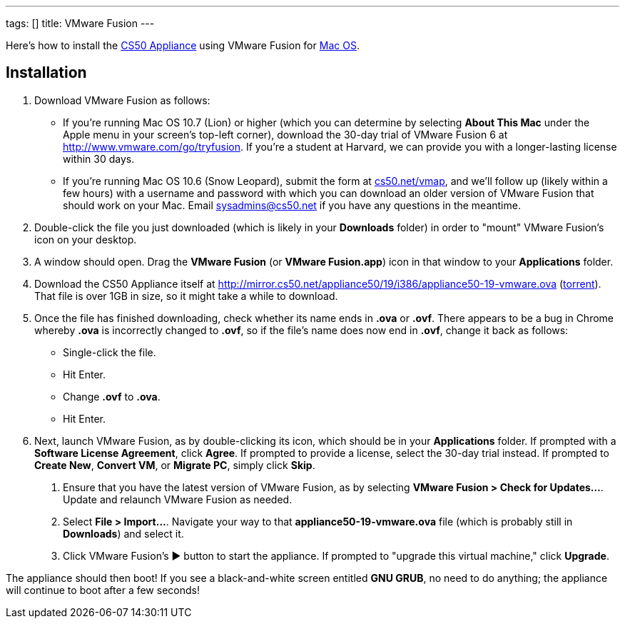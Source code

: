 ---
tags: []
title: VMware Fusion
---

Here's how to install the link:..[CS50 Appliance] using
VMware Fusion for link:#_installation[Mac OS].


== Installation

////
1.  Download VMware Fusion as follows:
* If you're a student or course staff member at Harvard,
https://docs.google.com/spreadsheet/viewform?hl=en_US&formkey=dHoyMG5LNTgxeGFhakNaaE9CdTlkbWc6MQ[apply
for the VMware Academic Program] (VMAP) in order to obtain a username
and password with which you can download VMware Fusion for free from
http://vmap.cs50.net/, along with a serial number.
* If you're not a student at Harvard, you can download a 30-day trial of
VMware Fusion from http://www.vmware.com/products/fusion/overview.html.
After 30 days, you'll need to
http://www.vmware.com/a/buylink/10[purchase a license] for $49.99.
////
. Download VMware Fusion as follows:
* If you're running Mac OS 10.7 (Lion) or higher (which you can determine by selecting *About This Mac* under the Apple menu in your screen's top-left corner), download the 30-day trial of VMware Fusion 6 at http://www.vmware.com/go/tryfusion. If you're a student at Harvard, we can provide you with a longer-lasting license within 30 days.
* If you're running Mac OS 10.6 (Snow Leopard), submit the form at https://www.cs50.net/vmap[cs50.net/vmap], and we'll follow up (likely within a few hours) with a username and password with which you can download an older version of VMware Fusion that should work on your Mac.  Email mailto:sysadmins@cs50.net[sysadmins@cs50.net] if you have any questions in the meantime.
.  Double-click the file you just downloaded (which is likely in your
*Downloads* folder) in order to "mount" VMware Fusion's icon on your
desktop.
.  A window should open. Drag the *VMware Fusion* (or *VMware
Fusion.app*) icon in that window to your *Applications* folder.
.  Download the CS50 Appliance itself at
http://mirror.cs50.net/appliance50/19/i386/appliance50-19-vmware.ova
(http://mirror.cs50.net/appliance50/19/i386/appliance50-19-vmware.ova?torrent[torrent]).
That file is over 1GB in size, so it might take a while to download.
. Once the file has finished downloading, check whether its name ends in *.ova* or *.ovf*.  There appears to be a bug in Chrome whereby *.ova* is incorrectly changed to *.ovf*, so if the file's name does now end in *.ovf*, change it back as follows:
* Single-click the file.
* Hit Enter.
* Change *.ovf* to *.ova*.
* Hit Enter.
. Next, launch VMware Fusion, as by double-clicking its icon, which should
be in your *Applications* folder. If prompted with a *Software License
Agreement*, click *Agree*. If prompted to provide a license, select the 30-day trial instead.
If prompted to *Create New*, *Convert VM*, or *Migrate PC*, simply click *Skip*. 
7.  Ensure that you have the latest version of VMware Fusion, as by
selecting *VMware Fusion > Check for Updates...*. Update and relaunch
VMware Fusion as needed.
8.  Select *File > Import...*. Navigate your way to that *appliance50-19-vmware.ova*
file (which is probably still in *Downloads*) and select it.
9. Click VMware Fusion's &#9654; button to start the appliance. If
prompted to "upgrade this virtual machine," click *Upgrade*.

The appliance should then boot! If you see a black-and-white screen
entitled *GNU GRUB*, no need to do anything; the appliance will continue
to boot after a few seconds!
